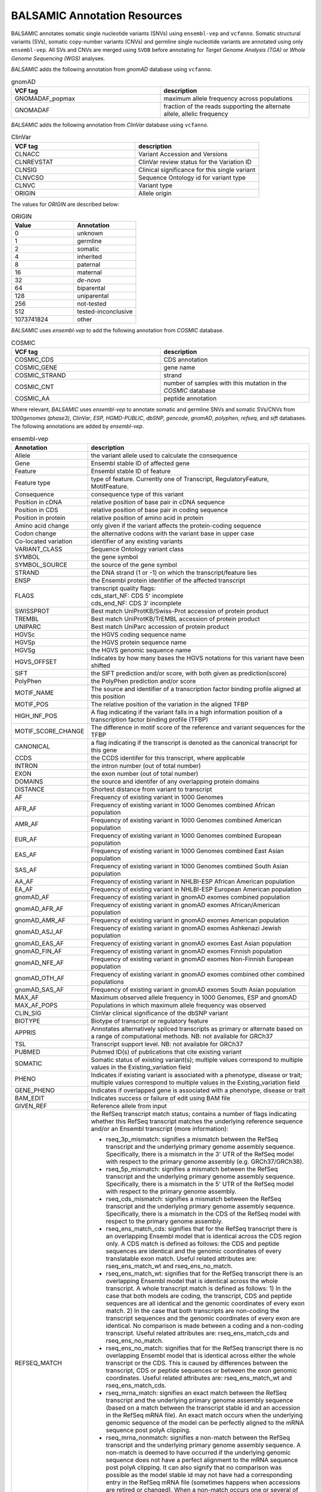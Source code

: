 ***********************************
BALSAMIC Annotation Resources
***********************************

BALSAMIC annotates somatic single nucleotide variants (SNVs) using ``ensembl-vep`` and ``vcfanno``. Somatic structural variants (SVs), somatic copy-number variants (CNVs) and germline single nucleotide variants are annotated using only ``ensembl-vep``. All SVs and CNVs are merged using ``SVDB`` before annotating for `Target Genome Analysis (TGA)` or `Whole Genome Sequencing (WGS)` analyses.

`BALSAMIC` adds the following annotation from `gnomAD` database using ``vcfanno``.

.. list-table:: gnomAD
   :widths: 50 50
   :header-rows: 1

   * - VCF tag
     - description
   * - GNOMADAF_popmax
     - maximum allele frequency across populations
   * - GNOMADAF
     - fraction of the reads supporting the alternate allele, allelic frequency

`BALSAMIC` adds the following annotation from `ClinVar` database using ``vcfanno``.

.. list-table:: ClinVar
   :widths: 50 50
   :header-rows: 1

   * - VCF tag
     - description
   * - CLNACC
     - Variant Accession and Versions
   * - CLNREVSTAT
     - ClinVar review status for the Variation ID
   * - CLNSIG
     - Clinical significance for this single variant
   * - CLNVCSO
     - Sequence Ontology id for variant type
   * - CLNVC
     - Variant type
   * - ORIGIN
     - Allele origin

The values for `ORIGIN` are described below:

.. list-table:: ORIGIN
   :widths: 25 25
   :header-rows: 1

   * - Value
     - Annotation
   * - 0
     - unknown
   * - 1
     - germline
   * - 2
     - somatic
   * - 4
     - inherited
   * - 8
     - paternal
   * - 16
     - maternal
   * - 32
     - *de-novo*
   * - 64
     - biparental
   * - 128
     - uniparental
   * - 256
     - not-tested
   * - 512
     - tested-inconclusive
   * - 1073741824
     - other

`BALSAMIC` uses `ensembl-vep` to add the following annotation from `COSMIC` database.

.. list-table:: COSMIC
   :widths: 50 50
   :header-rows: 1

   * - VCF tag
     - description
   * - COSMIC_CDS
     - CDS annotation
   * - COSMIC_GENE
     - gene name
   * - COSMIC_STRAND
     - strand
   * - COSMIC_CNT
     - number of samples with this mutation in the `COSMIC` database
   * - COSMIC_AA
     - peptide annotation


Where relevant, `BALSAMIC` uses `ensembl-vep` to annotate somatic and germline SNVs and somatic SVs/CNVs from `1000genomes (phase3)`, `ClinVar`, `ESP, HGMD-PUBLIC`, `dbSNP`, `gencode`, `gnomAD`, `polyphen`, `refseq`, and `sift` databases.
The following annotations are added by `ensembl-vep`.

.. list-table:: ensembl-vep
   :widths: 10 60
   :header-rows: 1

   * - Annotation
     - description
   * - Allele
     - the variant allele used to calculate the consequence
   * - Gene
     - Ensembl stable ID of affected gene
   * - Feature
     - Ensembl stable ID of feature
   * - Feature type
     - type of feature. Currently one of Transcript, RegulatoryFeature, MotifFeature.
   * - Consequence
     - consequence type of this variant
   * - Position in cDNA
     - relative position of base pair in cDNA sequence
   * - Position in CDS
     - relative position of base pair in coding sequence
   * - Position in protein
     - relative position of amino acid in protein
   * - Amino acid change
     - only given if the variant affects the protein-coding sequence
   * - Codon change
     - the alternative codons with the variant base in upper case
   * - Co-located variation
     - identifier of any existing variants
   * - VARIANT_CLASS
     - Sequence Ontology variant class
   * - SYMBOL
     - the gene symbol
   * - SYMBOL_SOURCE
     - the source of the gene symbol
   * - STRAND
     - the DNA strand (1 or -1) on which the transcript/feature lies
   * - ENSP
     - the Ensembl protein identifier of the affected transcript
   * - FLAGS
     - | transcript quality flags:
       | cds_start_NF: CDS 5' incomplete
       | cds_end_NF: CDS 3' incomplete
   * - SWISSPROT
     - Best match UniProtKB/Swiss-Prot accession of protein product
   * - TREMBL
     - Best match UniProtKB/TrEMBL accession of protein product
   * - UNIPARC
     - Best match UniParc accession of protein product
   * - HGVSc
     - the HGVS coding sequence name
   * - HGVSp
     - the HGVS protein sequence name
   * - HGVSg
     - the HGVS genomic sequence name
   * - HGVS_OFFSET
     - Indicates by how many bases the HGVS notations for this variant have been shifted
   * - SIFT
     - the SIFT prediction and/or score, with both given as prediction(score)
   * - PolyPhen
     - the PolyPhen prediction and/or score
   * - MOTIF_NAME
     - The source and identifier of a transcription factor binding profile aligned at this position
   * - MOTIF_POS
     - The relative position of the variation in the aligned TFBP
   * - HIGH_INF_POS
     - A flag indicating if the variant falls in a high information position of a transcription factor binding profile (TFBP)
   * - MOTIF_SCORE_CHANGE
     - The difference in motif score of the reference and variant sequences for the TFBP
   * - CANONICAL
     - a flag indicating if the transcript is denoted as the canonical transcript for this gene
   * - CCDS
     - the CCDS identifer for this transcript, where applicable
   * - INTRON
     - the intron number (out of total number)
   * - EXON
     - the exon number (out of total number)
   * - DOMAINS
     - the source and identifer of any overlapping protein domains
   * - DISTANCE
     - Shortest distance from variant to transcript
   * - AF
     - Frequency of existing variant in 1000 Genomes
   * - AFR_AF
     - Frequency of existing variant in 1000 Genomes combined African population
   * - AMR_AF
     - Frequency of existing variant in 1000 Genomes combined American population
   * - EUR_AF
     - Frequency of existing variant in 1000 Genomes combined European population
   * - EAS_AF
     - Frequency of existing variant in 1000 Genomes combined East Asian population
   * - SAS_AF
     - Frequency of existing variant in 1000 Genomes combined South Asian population
   * - AA_AF
     - Frequency of existing variant in NHLBI-ESP African American population
   * - EA_AF
     - Frequency of existing variant in NHLBI-ESP European American population
   * - gnomAD_AF
     - Frequency of existing variant in gnomAD exomes combined population
   * - gnomAD_AFR_AF
     - Frequency of existing variant in gnomAD exomes African/American population
   * - gnomAD_AMR_AF
     - Frequency of existing variant in gnomAD exomes American population
   * - gnomAD_ASJ_AF
     - Frequency of existing variant in gnomAD exomes Ashkenazi Jewish population
   * - gnomAD_EAS_AF
     - Frequency of existing variant in gnomAD exomes East Asian population
   * - gnomAD_FIN_AF
     - Frequency of existing variant in gnomAD exomes Finnish population
   * - gnomAD_NFE_AF
     - Frequency of existing variant in gnomAD exomes Non-Finnish European population
   * - gnomAD_OTH_AF
     - Frequency of existing variant in gnomAD exomes combined other combined populations
   * - gnomAD_SAS_AF
     - Frequency of existing variant in gnomAD exomes South Asian population
   * - MAX_AF
     - Maximum observed allele frequency in 1000 Genomes, ESP and gnomAD
   * - MAX_AF_POPS
     - Populations in which maximum allele frequency was observed
   * - CLIN_SIG
     - ClinVar clinical significance of the dbSNP variant
   * - BIOTYPE
     - Biotype of transcript or regulatory feature
   * - APPRIS
     - Annotates alternatively spliced transcripts as primary or alternate based on a range of computational methods. NB: not available for GRCh37
   * - TSL
     - Transcript support level. NB: not available for GRCh37
   * - PUBMED
     - Pubmed ID(s) of publications that cite existing variant
   * - SOMATIC
     - Somatic status of existing variant(s); multiple values correspond to multiple values in the Existing_variation field
   * - PHENO
     - Indicates if existing variant is associated with a phenotype, disease or trait; multiple values correspond to multiple values in the Existing_variation field
   * - GENE_PHENO
     - Indicates if overlapped gene is associated with a phenotype, disease or trait
   * - BAM_EDIT
     - Indicates success or failure of edit using BAM file
   * - GIVEN_REF
     - Reference allele from input
   * - REFSEQ_MATCH
     - | the RefSeq transcript match status; contains a number of flags indicating whether this RefSeq transcript matches the underlying reference sequence and/or an Ensembl transcript (more information):
       - rseq_3p_mismatch: signifies a mismatch between the RefSeq transcript and the underlying primary genome assembly sequence. Specifically, there is a mismatch in the 3' UTR of the RefSeq model with respect to the primary genome assembly (e.g. GRCh37/GRCh38).
       - rseq_5p_mismatch: signifies a mismatch between the RefSeq transcript and the underlying primary genome assembly sequence. Specifically, there is a mismatch in the 5' UTR of the RefSeq model with respect to the primary genome assembly.
       - rseq_cds_mismatch: signifies a mismatch between the RefSeq transcript and the underlying primary genome assembly sequence. Specifically, there is a mismatch in the CDS of the RefSeq model with respect to the primary genome assembly.
       - rseq_ens_match_cds: signifies that for the RefSeq transcript there is an overlapping Ensembl model that is identical across the CDS region only. A CDS match is defined as follows: the CDS and peptide sequences are identical and the genomic coordinates of every translatable exon match. Useful related attributes are: rseq_ens_match_wt and rseq_ens_no_match.
       - rseq_ens_match_wt: signifies that for the RefSeq transcript there is an overlapping Ensembl model that is identical across the whole transcript. A whole transcript match is defined as follows: 1) In the case that both models are coding, the transcript, CDS and peptide sequences are all identical and the genomic coordinates of every exon match. 2) In the case that both transcripts are non-coding the transcript sequences and the genomic coordinates of every exon are identical. No comparison is made between a coding and a non-coding transcript. Useful related attributes are: rseq_ens_match_cds and rseq_ens_no_match.
       - rseq_ens_no_match: signifies that for the RefSeq transcript there is no overlapping Ensembl model that is identical across either the whole transcript or the CDS. This is caused by differences between the transcript, CDS or peptide sequences or between the exon genomic coordinates. Useful related attributes are: rseq_ens_match_wt and rseq_ens_match_cds.
       - rseq_mrna_match: signifies an exact match between the RefSeq transcript and the underlying primary genome assembly sequence (based on a match between the transcript stable id and an accession in the RefSeq mRNA file). An exact match occurs when the underlying genomic sequence of the model can be perfectly aligned to the mRNA sequence post polyA clipping.
       - rseq_mrna_nonmatch: signifies a non-match between the RefSeq transcript and the underlying primary genome assembly sequence. A non-match is deemed to have occurred if the underlying genomic sequence does not have a perfect alignment to the mRNA sequence post polyA clipping. It can also signify that no comparison was possible as the model stable id may not have had a corresponding entry in the RefSeq mRNA file (sometimes happens when accessions are retired or changed). When a non-match occurs one or several of the following transcript attributes will also be present to provide more detail on the nature of the non-match: rseq_5p_mismatch, rseq_cds_mismatch, rseq_3p_mismatch, rseq_nctran_mismatch, rseq_no_comparison
       - rseq_nctran_mismatch: signifies a mismatch between the RefSeq transcript and the underlying primary genome assembly sequence. This is a comparison between the entire underlying genomic sequence of the RefSeq model to the mRNA in the case of RefSeq models that are non-coding.
       - rseq_no_comparison: signifies that no alignment was carried out between the underlying primary genome assembly sequence and a corresponding RefSeq mRNA. The reason for this is generally that no corresponding, unversioned accession was found in the RefSeq mRNA file for the transcript stable id. This sometimes happens when accessions are retired or replaced. A second possibility is that the sequences were too long and problematic to align (though this is rare).
   * - CHECK_REF
     - Reports variants where the input reference does not match the expected reference
   * - HGNC_ID
     - A unique ID provided by the HGNC for each gene with an approved symbol
   * - MANE
     - indicating if the transcript is the MANE Select or MANE Plus Clinical transcript for the gene.
   * - miRNA
     - Reports where the variant lies in the miRNA secondary structure.
